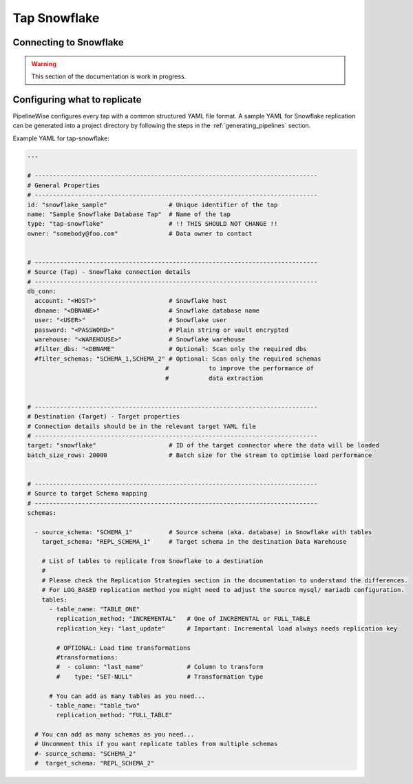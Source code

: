 
.. _tap-snowflake:

Tap Snowflake
-------------

Connecting to Snowflake
'''''''''''''''''''''''

.. warning::

  This section of the documentation is work in progress.


Configuring what to replicate
'''''''''''''''''''''''''''''

PipelineWise configures every tap with a common structured YAML file format.
A sample YAML for Snowflake replication can be generated into a project directory by
following the steps in the :ref:`generating_pipelines` section.

Example YAML for tap-snowflake:

.. code-block:: bash

    ---

    # ------------------------------------------------------------------------------
    # General Properties
    # ------------------------------------------------------------------------------
    id: "snowflake_sample"                 # Unique identifier of the tap
    name: "Sample Snowflake Database Tap"  # Name of the tap
    type: "tap-snowflake"                  # !! THIS SHOULD NOT CHANGE !!
    owner: "somebody@foo.com"              # Data owner to contact


    # ------------------------------------------------------------------------------
    # Source (Tap) - Snowflake connection details
    # ------------------------------------------------------------------------------
    db_conn:
      account: "<HOST>"                    # Snowflake host
      dbname: "<DBNANE>"                   # Snowflake database name
      user: "<USER>"                       # Snowflake user
      password: "<PASSWORD>"               # Plain string or vault encrypted
      warehouse: "<WAREHOUSE>"             # Snowflake warehouse
      #filter_dbs: "<DBNAME"               # Optional: Scan only the required dbs
      #filter_schemas: "SCHEMA_1,SCHEMA_2" # Optional: Scan only the required schemas
                                          #           to improve the performance of
                                          #           data extraction


    # ------------------------------------------------------------------------------
    # Destination (Target) - Target properties
    # Connection details should be in the relevant target YAML file
    # ------------------------------------------------------------------------------
    target: "snowflake"                    # ID of the target connector where the data will be loaded
    batch_size_rows: 20000                 # Batch size for the stream to optimise load performance


    # ------------------------------------------------------------------------------
    # Source to target Schema mapping
    # ------------------------------------------------------------------------------
    schemas:

      - source_schema: "SCHEMA_1"          # Source schema (aka. database) in Snowflake with tables
        target_schema: "REPL_SCHEMA_1"     # Target schema in the destination Data Warehouse

        # List of tables to replicate from Snowflake to a destination
        #
        # Please check the Replication Strategies section in the documentation to understand the differences.
        # For LOG_BASED replication method you might need to adjust the source mysql/ mariadb configuration.
        tables:
          - table_name: "TABLE_ONE"
            replication_method: "INCREMENTAL"   # One of INCREMENTAL or FULL_TABLE
            replication_key: "last_update"      # Important: Incremental load always needs replication key

            # OPTIONAL: Load time transformations
            #transformations:                    
            #  - column: "last_name"            # Column to transform
            #    type: "SET-NULL"               # Transformation type

          # You can add as many tables as you need...
          - table_name: "table_two"
            replication_method: "FULL_TABLE"

      # You can add as many schemas as you need...
      # Uncomment this if you want replicate tables from multiple schemas
      #- source_schema: "SCHEMA_2" 
      #  target_schema: "REPL_SCHEMA_2"